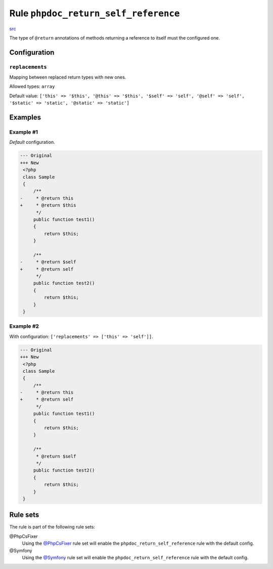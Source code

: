 =====================================
Rule ``phpdoc_return_self_reference``
=====================================

`src <../../../src/Fixer/Phpdoc/PhpdocReturnSelfReferenceFixer.php>`_

The type of ``@return`` annotations of methods returning a reference to itself
must the configured one.

Configuration
-------------

``replacements``
~~~~~~~~~~~~~~~~

Mapping between replaced return types with new ones.

Allowed types: ``array``

Default value: ``['this' => '$this', '@this' => '$this', '$self' => 'self', '@self' => 'self', '$static' => 'static', '@static' => 'static']``

Examples
--------

Example #1
~~~~~~~~~~

*Default* configuration.

.. code-block:: diff

   --- Original
   +++ New
    <?php
    class Sample
    {
        /**
   -     * @return this
   +     * @return $this
         */
        public function test1()
        {
            return $this;
        }

        /**
   -     * @return $self
   +     * @return self
         */
        public function test2()
        {
            return $this;
        }
    }

Example #2
~~~~~~~~~~

With configuration: ``['replacements' => ['this' => 'self']]``.

.. code-block:: diff

   --- Original
   +++ New
    <?php
    class Sample
    {
        /**
   -     * @return this
   +     * @return self
         */
        public function test1()
        {
            return $this;
        }

        /**
         * @return $self
         */
        public function test2()
        {
            return $this;
        }
    }

Rule sets
---------

The rule is part of the following rule sets:

@PhpCsFixer
  Using the `@PhpCsFixer <./../../ruleSets/PhpCsFixer.rst>`_ rule set will enable the ``phpdoc_return_self_reference`` rule with the default config.

@Symfony
  Using the `@Symfony <./../../ruleSets/Symfony.rst>`_ rule set will enable the ``phpdoc_return_self_reference`` rule with the default config.
